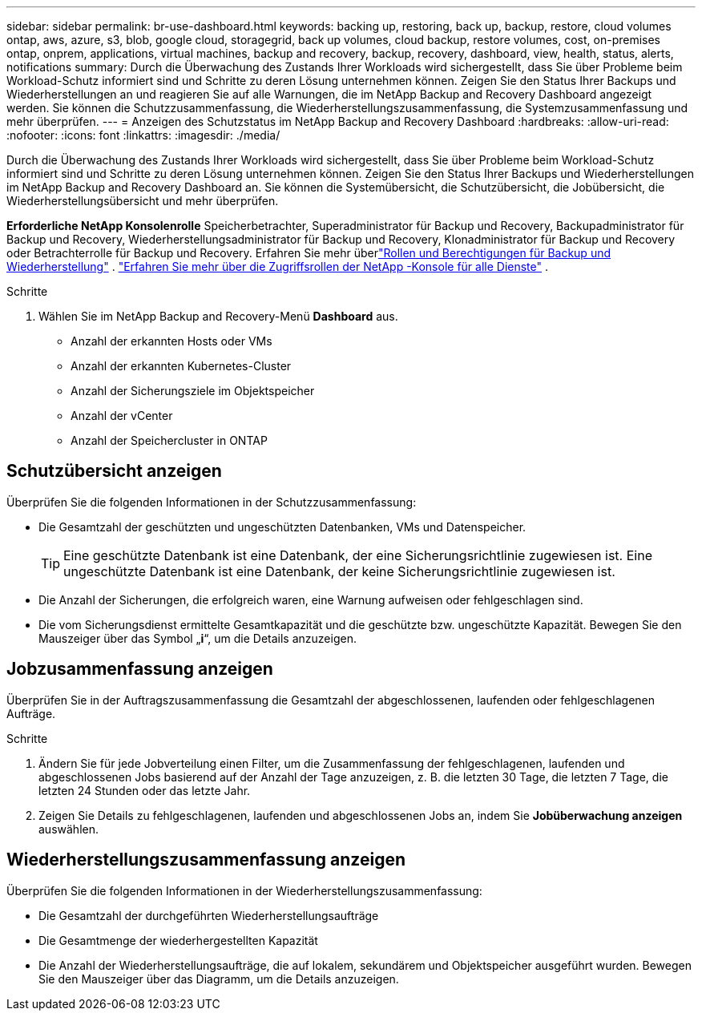 ---
sidebar: sidebar 
permalink: br-use-dashboard.html 
keywords: backing up, restoring, back up, backup, restore, cloud volumes ontap, aws, azure, s3, blob, google cloud, storagegrid, back up volumes, cloud backup, restore volumes, cost, on-premises ontap, onprem, applications, virtual machines, backup and recovery, backup, recovery, dashboard, view, health, status, alerts, notifications 
summary: Durch die Überwachung des Zustands Ihrer Workloads wird sichergestellt, dass Sie über Probleme beim Workload-Schutz informiert sind und Schritte zu deren Lösung unternehmen können.  Zeigen Sie den Status Ihrer Backups und Wiederherstellungen an und reagieren Sie auf alle Warnungen, die im NetApp Backup and Recovery Dashboard angezeigt werden.  Sie können die Schutzzusammenfassung, die Wiederherstellungszusammenfassung, die Systemzusammenfassung und mehr überprüfen. 
---
= Anzeigen des Schutzstatus im NetApp Backup and Recovery Dashboard
:hardbreaks:
:allow-uri-read: 
:nofooter: 
:icons: font
:linkattrs: 
:imagesdir: ./media/


[role="lead"]
Durch die Überwachung des Zustands Ihrer Workloads wird sichergestellt, dass Sie über Probleme beim Workload-Schutz informiert sind und Schritte zu deren Lösung unternehmen können.  Zeigen Sie den Status Ihrer Backups und Wiederherstellungen im NetApp Backup and Recovery Dashboard an.  Sie können die Systemübersicht, die Schutzübersicht, die Jobübersicht, die Wiederherstellungsübersicht und mehr überprüfen.

*Erforderliche NetApp Konsolenrolle* Speicherbetrachter, Superadministrator für Backup und Recovery, Backupadministrator für Backup und Recovery, Wiederherstellungsadministrator für Backup und Recovery, Klonadministrator für Backup und Recovery oder Betrachterrolle für Backup und Recovery. Erfahren Sie mehr überlink:reference-roles.html["Rollen und Berechtigungen für Backup und Wiederherstellung"] . https://docs.netapp.com/us-en/console-setup-admin/reference-iam-predefined-roles.html["Erfahren Sie mehr über die Zugriffsrollen der NetApp -Konsole für alle Dienste"^] .

.Schritte
. Wählen Sie im NetApp Backup and Recovery-Menü *Dashboard* aus.
+
** Anzahl der erkannten Hosts oder VMs
** Anzahl der erkannten Kubernetes-Cluster
** Anzahl der Sicherungsziele im Objektspeicher
** Anzahl der vCenter
** Anzahl der Speichercluster in ONTAP






== Schutzübersicht anzeigen

Überprüfen Sie die folgenden Informationen in der Schutzzusammenfassung:

* Die Gesamtzahl der geschützten und ungeschützten Datenbanken, VMs und Datenspeicher.
+

TIP: Eine geschützte Datenbank ist eine Datenbank, der eine Sicherungsrichtlinie zugewiesen ist.  Eine ungeschützte Datenbank ist eine Datenbank, der keine Sicherungsrichtlinie zugewiesen ist.

* Die Anzahl der Sicherungen, die erfolgreich waren, eine Warnung aufweisen oder fehlgeschlagen sind.
* Die vom Sicherungsdienst ermittelte Gesamtkapazität und die geschützte bzw. ungeschützte Kapazität.  Bewegen Sie den Mauszeiger über das Symbol „*i*“, um die Details anzuzeigen.




== Jobzusammenfassung anzeigen

Überprüfen Sie in der Auftragszusammenfassung die Gesamtzahl der abgeschlossenen, laufenden oder fehlgeschlagenen Aufträge.

.Schritte
. Ändern Sie für jede Jobverteilung einen Filter, um die Zusammenfassung der fehlgeschlagenen, laufenden und abgeschlossenen Jobs basierend auf der Anzahl der Tage anzuzeigen, z. B. die letzten 30 Tage, die letzten 7 Tage, die letzten 24 Stunden oder das letzte Jahr.
. Zeigen Sie Details zu fehlgeschlagenen, laufenden und abgeschlossenen Jobs an, indem Sie *Jobüberwachung anzeigen* auswählen.




== Wiederherstellungszusammenfassung anzeigen

Überprüfen Sie die folgenden Informationen in der Wiederherstellungszusammenfassung:

* Die Gesamtzahl der durchgeführten Wiederherstellungsaufträge
* Die Gesamtmenge der wiederhergestellten Kapazität
* Die Anzahl der Wiederherstellungsaufträge, die auf lokalem, sekundärem und Objektspeicher ausgeführt wurden.  Bewegen Sie den Mauszeiger über das Diagramm, um die Details anzuzeigen.

